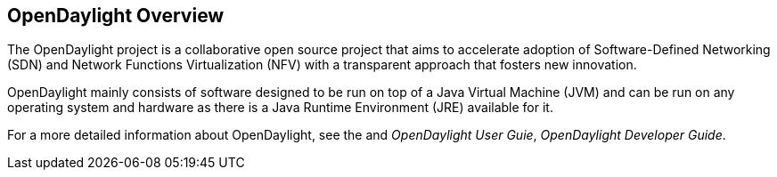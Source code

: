 [preface]
== OpenDaylight Overview
The OpenDaylight project is a collaborative open source project that
aims to accelerate adoption of Software-Defined Networking (SDN) and
Network Functions Virtualization (NFV) with a transparent approach that
fosters new innovation.

OpenDaylight mainly consists of software designed to be run on top of a
Java Virtual Machine (JVM) and can be run on any operating system and
hardware as there is a Java Runtime Environment (JRE) available for it.

// TODO: uncomment the following lines when we have them to the point we think they're useful.
// OpenDaylight makes use of the following third-party tools:
//
// * *Maven*: OpenDaylight uses Maven for easier build automation. Maven uses pom.xml
// (Project Object Model) to script the dependencies between bundles.
//
// * *OSGi*: OSGi framework is the back-end of OpenDaylight as it allows dynamically
// loading bundles and packages JAR files, and binding bundles together for exchanging
// information.
//
// * *JAVA interfaces*: Java interfaces are usually generated by compiling the YANG project. Java interfaces are used for event listening, specifications, and forming
// patterns. This is the main way in which specific bundles implement call-back functions for events and also to indicate awareness of specific state.
//
// * *REST APIs*: Most of the REST APIs in OpenDaylight are defined using YANG tools and are RESTCONF APIs.
//
// * *Karaf*: TBD

For a more detailed information about OpenDaylight, see the and _OpenDaylight User Guie_, _OpenDaylight
Developer Guide_.


